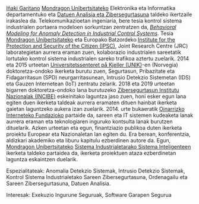 #+BEGIN_EXPORT html
<a href="https://www.mondragon.edu/eu/ikerketa-transferentzia/ingeniaritza-teknologia/ikerketa-transferentzia-taldeak/-/mu-inv-mapping/ikertzaile/inaki-garitano-garitano" target="_blank" title="Iñaki Garitano">Iñaki Garitano</a> <a href="http://www.mondragon.edu/eu/" target="_blank" title="Mondragon Unibertsitatea">Mondragon Unibertsitateko</a> Elektronika eta Informatika departamentuko eta <a href="https://www.mondragon.edu/eu/ikerketa-transferentzia/ingeniaritza-teknologia/ikerketa-transferentzia-taldeak/-/mu-inv-mapping/talde/datuen-analisia-eta-zibersegurtasuna" target="_blank" title="Datuen analisia eta zibersegurtasuna taldea">Datuen Analisia eta Zibersegurtasuna</a> taldeko ikertzaile irakaslea da. Telekomunikazioetan ingeniaria, bere tesia kontrol sistema industrialen portaera modeloen sorkuntzan zentratzen da,  <a href="https://www.mondragon.edu/eu/doktorego-programak/defendatutako-tesiak/-/tesis/2013-2014/i%C3%B1aki-garitano-garitano" target="_blank" title="Behavioral Modeling for Anomaly Detection in Industrial Control Systems"><i>Behavioral Modeling for Anomaly Detection in Industrial Control Systems</i></a>. Tesia <a href="http://www.mondragon.edu/eu/" target="_blank" title="Mondragon Unibertsitatea">Mondragon Unibertsitateko</a> eta Europako Batzordeko <a href="https://web.archive.org/web/20130916005425/http://ipsc.jrc.ec.europa.eu/" target="_blank" title="Institute for the Protection and Security of the Citizen (IPSC)">Institute for the Protection and Security of the Citizen (IPSC)</a>, Joint Research Centre (JRC) laborategietan aurrera eraman zuen, kolaborazio industrialen sareetatik lortutako kontrol sistema industrialen sareko trafikoa aztertu zuelarik. 2014 eta 2015 urteetan <a href="http://www.mn.uio.no/its/english/" target="_blank" title="Universitetssenteret på Kjeller (UNIK)">Universitetssenteret på Kjeller (UNIK)</a>-en (Norvegia) doktoretza-ondoko ikerketa burutu zuen, Segurtasun, Pribazitate eta Fidagarritasun (SPD) neurgarritasunean, Intrusio Detekzio Sistemetan (IDS) eta Gauzen Internetean (IoT) zentratu zelarik. 2018 eta 2019 urteetan bigarren doktoretza-ondoko lana burutuzeko <a href="https://www.incibe.es/" target="_blank" title="INCIBE">Zibersegurtasun Institutu Nazionalak (INCIBE)</a> eskeinitako laguntza jaso zuen, honi esker egun lana egiten duen ikerketa taldeak aurrera eramaten dituen hainbat ikerketa gaietan laguntzeko aukera izan zuelarik. 2014. urte bukaeratik <a href="http://www.basicinternet.org" target="_blank" title="Basic Internet Foundation">Oinarrizko Interneteko Fundazioko</a> partaide da, sareen eta IT sistemen kudeaketa lanak aurrera eraman eta teknologiaren inguruko kontsulta lanak burutzen dituelarik. Azken urteetan eta egun, finantziazio publikoa duten ikerketa proiektu Europear eta Nazionaletan lan egiten du. Era berean, konferentzia, aldizkari akademiko eta liburu kapitulu ezberdinen autore da. Egun, <a href="http://www.mondragon.edu/eu/" target="_blank" title="Mondragon Unibertsitatea">Mondragon Unibertsitateko</a> <a href="https://www.mondragon.edu/eu/ikerketa-transferentzia/ingeniaritza-teknologia/ikerketa-transferentzia-taldeak" target="_blank" title="Sistema Industrialetarako Sistema Inteligenteak">Sistema Industrialetarako Sistema Inteligenteen</a> ikerketa taldeko partaidea da, ikerketa proiektuen ataza ezberdinetan laguntza eskaintzen duelarik.
#+END_EXPORT

Espezialitateak: Anomalia Detekzio Sistemak, Intrusio Detekzio Sistemak, Kontrol Sistema Industrialetako Sareen Zibersegurtasuna, Ordenagailu eta Sareen Zibersegurtasuna, Datuen Analisia.

Interesak: Exekuzio Ingurune Seguruak, Software Garapen Segurua
